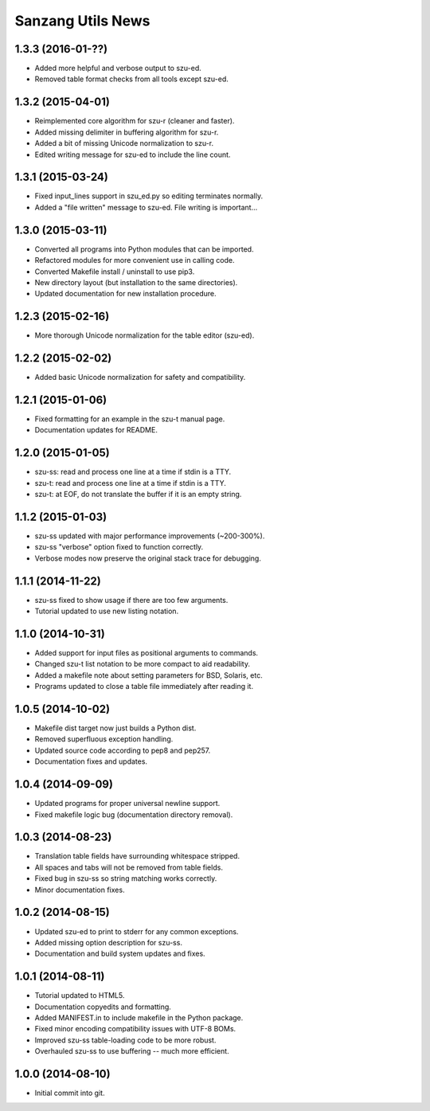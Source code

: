 Sanzang Utils News
==================

1.3.3 (2016-01-??)
------------------
* Added more helpful and verbose output to szu-ed.
* Removed table format checks from all tools except szu-ed.

1.3.2 (2015-04-01)
------------------
* Reimplemented core algorithm for szu-r (cleaner and faster).
* Added missing delimiter in buffering algorithm for szu-r.
* Added a bit of missing Unicode normalization to szu-r.
* Edited writing message for szu-ed to include the line count.

1.3.1 (2015-03-24)
------------------
* Fixed input_lines support in szu_ed.py so editing terminates normally.
* Added a "file written" message to szu-ed. File writing is important...

1.3.0 (2015-03-11)
------------------
* Converted all programs into Python modules that can be imported.
* Refactored modules for more convenient use in calling code.
* Converted Makefile install / uninstall to use pip3.
* New directory layout (but installation to the same directories).
* Updated documentation for new installation procedure.

1.2.3 (2015-02-16)
------------------
* More thorough Unicode normalization for the table editor (szu-ed).

1.2.2 (2015-02-02)
------------------
* Added basic Unicode normalization for safety and compatibility.

1.2.1 (2015-01-06)
------------------
* Fixed formatting for an example in the szu-t manual page.
* Documentation updates for README.

1.2.0 (2015-01-05)
------------------
* szu-ss: read and process one line at a time if stdin is a TTY.
* szu-t: read and process one line at a time if stdin is a TTY.
* szu-t: at EOF, do not translate the buffer if it is an empty string.

1.1.2 (2015-01-03)
------------------
* szu-ss updated with major performance improvements (~200-300%).
* szu-ss "verbose" option fixed to function correctly.
* Verbose modes now preserve the original stack trace for debugging.

1.1.1 (2014-11-22)
------------------
* szu-ss fixed to show usage if there are too few arguments.
* Tutorial updated to use new listing notation.

1.1.0 (2014-10-31)
------------------
* Added support for input files as positional arguments to commands.
* Changed szu-t list notation to be more compact to aid readability.
* Added a makefile note about setting parameters for BSD, Solaris, etc.
* Programs updated to close a table file immediately after reading it.

1.0.5 (2014-10-02)
------------------
* Makefile dist target now just builds a Python dist.
* Removed superfluous exception handling.
* Updated source code according to pep8 and pep257.
* Documentation fixes and updates.

1.0.4 (2014-09-09)
------------------
* Updated programs for proper universal newline support.
* Fixed makefile logic bug (documentation directory removal).

1.0.3 (2014-08-23)
------------------
* Translation table fields have surrounding whitespace stripped.
* All spaces and tabs will not be removed from table fields.
* Fixed bug in szu-ss so string matching works correctly.
* Minor documentation fixes.

1.0.2 (2014-08-15)
------------------
* Updated szu-ed to print to stderr for any common exceptions.
* Added missing option description for szu-ss.
* Documentation and build system updates and fixes.

1.0.1 (2014-08-11)
------------------
* Tutorial updated to HTML5.
* Documentation copyedits and formatting.
* Added MANIFEST.in to include makefile in the Python package.
* Fixed minor encoding compatibility issues with UTF-8 BOMs.
* Improved szu-ss table-loading code to be more robust.
* Overhauled szu-ss to use buffering -- much more efficient.

1.0.0 (2014-08-10)
------------------
* Initial commit into git.
